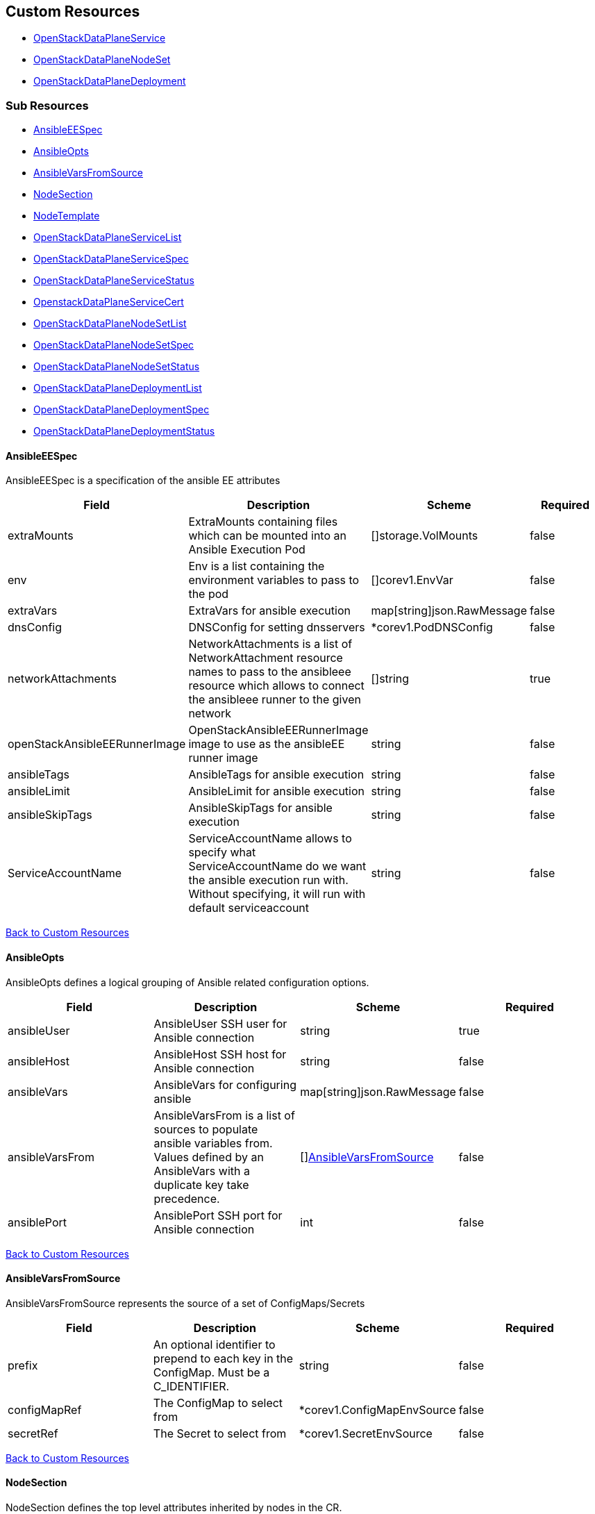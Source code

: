 [#custom-resources]
== Custom Resources

* <<openstackdataplaneservice,OpenStackDataPlaneService>>
* <<openstackdataplanenodeset,OpenStackDataPlaneNodeSet>>
* <<openstackdataplanedeployment,OpenStackDataPlaneDeployment>>

[#sub-resources]
=== Sub Resources

* <<ansibleeespec,AnsibleEESpec>>
* <<ansibleopts,AnsibleOpts>>
* <<ansiblevarsfromsource,AnsibleVarsFromSource>>
* <<nodesection,NodeSection>>
* <<nodetemplate,NodeTemplate>>
* <<openstackdataplaneservicelist,OpenStackDataPlaneServiceList>>
* <<openstackdataplaneservicespec,OpenStackDataPlaneServiceSpec>>
* <<openstackdataplaneservicestatus,OpenStackDataPlaneServiceStatus>>
* <<openstackdataplaneservicecert,OpenstackDataPlaneServiceCert>>
* <<openstackdataplanenodesetlist,OpenStackDataPlaneNodeSetList>>
* <<openstackdataplanenodesetspec,OpenStackDataPlaneNodeSetSpec>>
* <<openstackdataplanenodesetstatus,OpenStackDataPlaneNodeSetStatus>>
* <<openstackdataplanedeploymentlist,OpenStackDataPlaneDeploymentList>>
* <<openstackdataplanedeploymentspec,OpenStackDataPlaneDeploymentSpec>>
* <<openstackdataplanedeploymentstatus,OpenStackDataPlaneDeploymentStatus>>

[#ansibleeespec]
==== AnsibleEESpec

AnsibleEESpec is a specification of the ansible EE attributes

|===
| Field | Description | Scheme | Required

| extraMounts
| ExtraMounts containing files which can be mounted into an Ansible Execution Pod
| []storage.VolMounts
| false

| env
| Env is a list containing the environment variables to pass to the pod
| []corev1.EnvVar
| false

| extraVars
| ExtraVars for ansible execution
| map[string]json.RawMessage
| false

| dnsConfig
| DNSConfig for setting dnsservers
| *corev1.PodDNSConfig
| false

| networkAttachments
| NetworkAttachments is a list of NetworkAttachment resource names to pass to the ansibleee resource which allows to connect the ansibleee runner to the given network
| []string
| true

| openStackAnsibleEERunnerImage
| OpenStackAnsibleEERunnerImage image to use as the ansibleEE runner image
| string
| false

| ansibleTags
| AnsibleTags for ansible execution
| string
| false

| ansibleLimit
| AnsibleLimit for ansible execution
| string
| false

| ansibleSkipTags
| AnsibleSkipTags for ansible execution
| string
| false

| ServiceAccountName
| ServiceAccountName allows to specify what ServiceAccountName do we want the ansible execution run with. Without specifying, it will run with default serviceaccount
| string
| false
|===

<<custom-resources,Back to Custom Resources>>

[#ansibleopts]
==== AnsibleOpts

AnsibleOpts defines a logical grouping of Ansible related configuration options.

|===
| Field | Description | Scheme | Required

| ansibleUser
| AnsibleUser SSH user for Ansible connection
| string
| true

| ansibleHost
| AnsibleHost SSH host for Ansible connection
| string
| false

| ansibleVars
| AnsibleVars for configuring ansible
| map[string]json.RawMessage
| false

| ansibleVarsFrom
| AnsibleVarsFrom is a list of sources to populate ansible variables from. Values defined by an AnsibleVars with a duplicate key take precedence.
| []<<ansiblevarsfromsource,AnsibleVarsFromSource>>
| false

| ansiblePort
| AnsiblePort SSH port for Ansible connection
| int
| false
|===

<<custom-resources,Back to Custom Resources>>

[#ansiblevarsfromsource]
==== AnsibleVarsFromSource

AnsibleVarsFromSource represents the source of a set of ConfigMaps/Secrets

|===
| Field | Description | Scheme | Required

| prefix
| An optional identifier to prepend to each key in the ConfigMap. Must be a C_IDENTIFIER.
| string
| false

| configMapRef
| The ConfigMap to select from
| *corev1.ConfigMapEnvSource
| false

| secretRef
| The Secret to select from
| *corev1.SecretEnvSource
| false
|===

<<custom-resources,Back to Custom Resources>>

[#nodesection]
==== NodeSection

NodeSection defines the top level attributes inherited by nodes in the CR.

|===
| Field | Description | Scheme | Required

| extraMounts
| ExtraMounts containing files which can be mounted into an Ansible Execution Pod
| []storage.VolMounts
| false

| networks
| Networks - Instance networks
| []infranetworkv1.IPSetNetwork
| false

| userData
| UserData  node specific user-data
| *corev1.SecretReference
| false

| networkData
| NetworkData  node specific network-data
| *corev1.SecretReference
| false

| ansible
| Ansible is the group of Ansible related configuration options.
| <<ansibleopts,AnsibleOpts>>
| false

| hostName
| HostName - node name
| string
| false

| managementNetwork
| ManagementNetwork - Name of network to use for management (SSH/Ansible)
| string
| false

| preprovisioningNetworkDataName
| PreprovisioningNetworkDataName - NetworkData secret name in the local namespace for pre-provisioing
| string
| false
|===

<<custom-resources,Back to Custom Resources>>

[#nodetemplate]
==== NodeTemplate

NodeTemplate is a specification of the node attributes that override top level attributes.

|===
| Field | Description | Scheme | Required

| extraMounts
| ExtraMounts containing files which can be mounted into an Ansible Execution Pod
| []storage.VolMounts
| false

| networks
| Networks - Instance networks
| []infranetworkv1.IPSetNetwork
| false

| userData
| UserData  node specific user-data
| *corev1.SecretReference
| false

| networkData
| NetworkData  node specific network-data
| *corev1.SecretReference
| false

| ansibleSSHPrivateKeySecret
| AnsibleSSHPrivateKeySecret Name of a private SSH key secret containing private SSH key for connecting to node. The named secret must be of the form: Secret.data.ssh-privatekey: +++<base64 encoded="" private="" key="" contents="">+++<https://kubernetes.io/docs/concepts/configuration/secret/#ssh-authentication-secrets>+++</base64>+++
| string
| true

| managementNetwork
| ManagementNetwork - Name of network to use for management (SSH/Ansible)
| string
| true

| ansible
| Ansible is the group of Ansible related configuration options.
| <<ansibleopts,AnsibleOpts>>
| false
|===

<<custom-resources,Back to Custom Resources>>

[#openstackdataplaneservice]
==== OpenStackDataPlaneService

OpenStackDataPlaneService is the Schema for the openstackdataplaneservices API OpenStackDataPlaneService name must be a valid RFC1123 as it is used in labels

|===
| Field | Description | Scheme | Required

| metadata
|
| metav1.ObjectMeta
| false

| spec
|
| <<openstackdataplaneservicespec,OpenStackDataPlaneServiceSpec>>
| false

| status
|
| <<openstackdataplaneservicestatus,OpenStackDataPlaneServiceStatus>>
| false
|===

<<custom-resources,Back to Custom Resources>>

[#openstackdataplaneservicelist]
==== OpenStackDataPlaneServiceList

OpenStackDataPlaneServiceList contains a list of OpenStackDataPlaneService

|===
| Field | Description | Scheme | Required

| metadata
|
| metav1.ListMeta
| false

| items
|
| []<<openstackdataplaneservice,OpenStackDataPlaneService>>
| true
|===

<<custom-resources,Back to Custom Resources>>

[#openstackdataplaneservicespec]
==== OpenStackDataPlaneServiceSpec

OpenStackDataPlaneServiceSpec defines the desired state of OpenStackDataPlaneService

|===
| Field | Description | Scheme | Required

| configMaps
| ConfigMaps list of ConfigMap names to mount as ExtraMounts for the OpenStackAnsibleEE
| []string
| false

| secrets
| Secrets list of Secret names to mount as ExtraMounts for the OpenStackAnsibleEE
| []string
| false

| tlsCert
| TLSCert tls certs to be generated
| *<<openstackdataplaneservicecert,OpenstackDataPlaneServiceCert>>
| false

| play
| Play is an inline playbook contents that ansible will run on execution.
| string
| false

| playbook
| Playbook is a path to the playbook that ansible will run on this execution
| string
| false

| caCerts
| CACerts - Secret containing the CA certificate chain
| string
| false

| openStackAnsibleEERunnerImage
| OpenStackAnsibleEERunnerImage image to use as the ansibleEE runner image
| string
| false

| certsFrom
| CertsFrom - Service name used to obtain TLSCert and CACerts data. If both CertsFrom and either TLSCert or CACerts is set, then those fields take precedence.
| string
| false

| addCertMounts
| AddCertMounts - Whether to add cert mounts
| bool
| true

| deployOnAllNodeSets
| DeployOnAllNodeSets - should the service be deploy across all nodesets This will override default target of a service play, setting it to 'all'.
| bool
| false

| containerImageFields
| ContainerImageFields - list of container image fields names that this service deploys. The field names should match the ContainerImages struct field names from github.com/openstack-k8s-operators/openstack-operator/apis/core/v1beta1
| []string
| false

| edpmServiceName
| EDPMServiceName - name to use for edpm_service_name ansible variable
| string
| false
|===

<<custom-resources,Back to Custom Resources>>

[#openstackdataplaneservicestatus]
==== OpenStackDataPlaneServiceStatus

OpenStackDataPlaneServiceStatus defines the observed state of OpenStackDataPlaneService

|===
| Field | Description | Scheme | Required

| conditions
| Conditions
| condition.Conditions
| false
|===

<<custom-resources,Back to Custom Resources>>

[#openstackdataplaneservicecert]
==== OpenstackDataPlaneServiceCert

OpenstackDataPlaneServiceCert defines the property of a TLS cert issued for a dataplane service

|===
| Field | Description | Scheme | Required

| contents
| Contents of the certificate This is a list of strings for properties that are needed in the cert
| []string
| true

| networks
| Networks to include in SNI for the cert
| []infranetworkv1.NetNameStr
| false

| issuer
| Issuer is the label for the issuer to issue the cert Only one issuer should have this label
| string
| false

| keyUsages
| KeyUsages to be added to the issued cert
| []certmgrv1.KeyUsage
| false
|===

<<custom-resources,Back to Custom Resources>>

[#openstackdataplanenodeset]
==== OpenStackDataPlaneNodeSet

OpenStackDataPlaneNodeSet is the Schema for the openstackdataplanenodesets API OpenStackDataPlaneNodeSet name must be a valid RFC1123 as it is used in labels

|===
| Field | Description | Scheme | Required

| metadata
|
| metav1.ObjectMeta
| false

| spec
|
| <<openstackdataplanenodesetspec,OpenStackDataPlaneNodeSetSpec>>
| false

| status
|
| <<openstackdataplanenodesetstatus,OpenStackDataPlaneNodeSetStatus>>
| false
|===

<<custom-resources,Back to Custom Resources>>

[#openstackdataplanenodesetlist]
==== OpenStackDataPlaneNodeSetList

OpenStackDataPlaneNodeSetList contains a list of OpenStackDataPlaneNodeSets

|===
| Field | Description | Scheme | Required

| metadata
|
| metav1.ListMeta
| false

| items
|
| []<<openstackdataplanenodeset,OpenStackDataPlaneNodeSet>>
| true
|===

<<custom-resources,Back to Custom Resources>>

[#openstackdataplanenodesetspec]
==== OpenStackDataPlaneNodeSetSpec

OpenStackDataPlaneNodeSetSpec defines the desired state of OpenStackDataPlaneNodeSet

|===
| Field | Description | Scheme | Required

| baremetalSetTemplate
| BaremetalSetTemplate Template for BaremetalSet for the NodeSet
| baremetalv1.OpenStackBaremetalSetSpec
| false

| nodeTemplate
| NodeTemplate - node attributes specific to nodes defined by this resource. These attributes can be overriden at the individual node level, else take their defaults from valus in this section.
| <<nodetemplate,NodeTemplate>>
| true

| nodes
| Nodes - Map of Node Names and node specific data. Values here override defaults in the upper level section.
| map[string]<<nodesection,NodeSection>>
| true

| env
| Env is a list containing the environment variables to pass to the pod
| []corev1.EnvVar
| false

| networkAttachments
| NetworkAttachments is a list of NetworkAttachment resource names to pass to the ansibleee resource which allows to connect the ansibleee runner to the given network
| []string
| false

| services
| Services list
| []string
| true

| tags
| Tags - Additional tags for NodeSet
| []string
| false

| secretMaxSize
| SecretMaxSize - Maximum size in bytes of a Kubernetes secret. This size is currently situated around 1 MiB (nearly 1 MB).
| int
| true

| preProvisioned
| \n\nPreProvisioned - Set to true if the nodes have been Pre Provisioned.
| bool
| false

| tlsEnabled
| TLSEnabled - Whether the node set has TLS enabled.
| bool
| true
|===

<<custom-resources,Back to Custom Resources>>

[#openstackdataplanenodesetstatus]
==== OpenStackDataPlaneNodeSetStatus

OpenStackDataPlaneNodeSetStatus defines the observed state of OpenStackDataPlaneNodeSet

|===
| Field | Description | Scheme | Required

| conditions
| Conditions
| condition.Conditions
| false

| deploymentStatuses
| DeploymentStatuses
| map[string]condition.Conditions
| false

| allHostnames
| AllHostnames
| map[string]map[infranetworkv1.NetNameStr]string
| false

| allIPs
| AllIPs
| map[string]map[infranetworkv1.NetNameStr]string
| false

| configMapHashes
| ConfigMapHashes
| map[string]string
| false

| secretHashes
| SecretHashes
| map[string]string
| false

| dnsClusterAddresses
| DNSClusterAddresses
| []string
| false

| containerImages
| ContainerImages
| map[string]string
| false

| ctlplaneSearchDomain
| CtlplaneSearchDomain
| string
| false

| configHash
| ConfigHash - holds the curret hash of the NodeTemplate and Node sections of the struct. This hash is used to determine when new Ansible executions are required to roll out config changes.
| string
| false

| deployedConfigHash
| DeployedConfigHash - holds the hash of the NodeTemplate and Node sections of the struct that was last deployed. This hash is used to determine when new Ansible executions are required to roll out config changes.
| string
| false

| observedGeneration
| ObservedGeneration - the most recent generation observed for this NodeSet. If the observed generation is less than the spec generation, then the controller has not processed the latest changes.
| int64
| false

| deployedVersion
| DeployedVersion
| string
| false

| deployed
| Deployed
| bool
| false
|===

<<custom-resources,Back to Custom Resources>>

[#openstackdataplanedeployment]
==== OpenStackDataPlaneDeployment

OpenStackDataPlaneDeployment is the Schema for the openstackdataplanedeployments API OpenStackDataPlaneDeployment name must be a valid RFC1123 as it is used in labels

|===
| Field | Description | Scheme | Required

| metadata
|
| metav1.ObjectMeta
| false

| spec
|
| <<openstackdataplanedeploymentspec,OpenStackDataPlaneDeploymentSpec>>
| false

| status
|
| <<openstackdataplanedeploymentstatus,OpenStackDataPlaneDeploymentStatus>>
| false
|===

<<custom-resources,Back to Custom Resources>>

[#openstackdataplanedeploymentlist]
==== OpenStackDataPlaneDeploymentList

OpenStackDataPlaneDeploymentList contains a list of OpenStackDataPlaneDeployment

|===
| Field | Description | Scheme | Required

| metadata
|
| metav1.ListMeta
| false

| items
|
| []<<openstackdataplanedeployment,OpenStackDataPlaneDeployment>>
| true
|===

<<custom-resources,Back to Custom Resources>>

[#openstackdataplanedeploymentspec]
==== OpenStackDataPlaneDeploymentSpec

OpenStackDataPlaneDeploymentSpec defines the desired state of OpenStackDataPlaneDeployment

|===
| Field | Description | Scheme | Required

| nodeSets
| NodeSets is the list of NodeSets deployed
| []string
| true

| ansibleTags
| AnsibleTags for ansible execution
| string
| false

| ansibleLimit
| AnsibleLimit for ansible execution
| string
| false

| ansibleSkipTags
| AnsibleSkipTags for ansible execution
| string
| false

| ansibleExtraVars
| AnsibleExtraVars for ansible execution
| map[string]json.RawMessage
| false

| servicesOverride
| ServicesOverride list
| []string
| false

| deploymentRequeueTime
| Time before the deployment is requeued in seconds
| int
| true
|===

<<custom-resources,Back to Custom Resources>>

[#openstackdataplanedeploymentstatus]
==== OpenStackDataPlaneDeploymentStatus

OpenStackDataPlaneDeploymentStatus defines the observed state of OpenStackDataPlaneDeployment

|===
| Field | Description | Scheme | Required

| nodeSetConditions
| NodeSetConditions
| map[string]condition.Conditions
| false

| configMapHashes
| ConfigMapHashes
| map[string]string
| false

| secretHashes
| SecretHashes
| map[string]string
| false

| nodeSetHashes
| NodeSetHashes
| map[string]string
| false

| containerImages
| ContainerImages
| map[string]string
| false

| conditions
| Conditions
| condition.Conditions
| false

| observedGeneration
| ObservedGeneration - the most recent generation observed for this Deployment. If the observed generation is less than the spec generation, then the controller has not processed the latest changes.
| int64
| false

| deployedVersion
| DeployedVersion
| string
| false

| deployed
| Deployed
| bool
| false
|===

<<custom-resources,Back to Custom Resources>>

